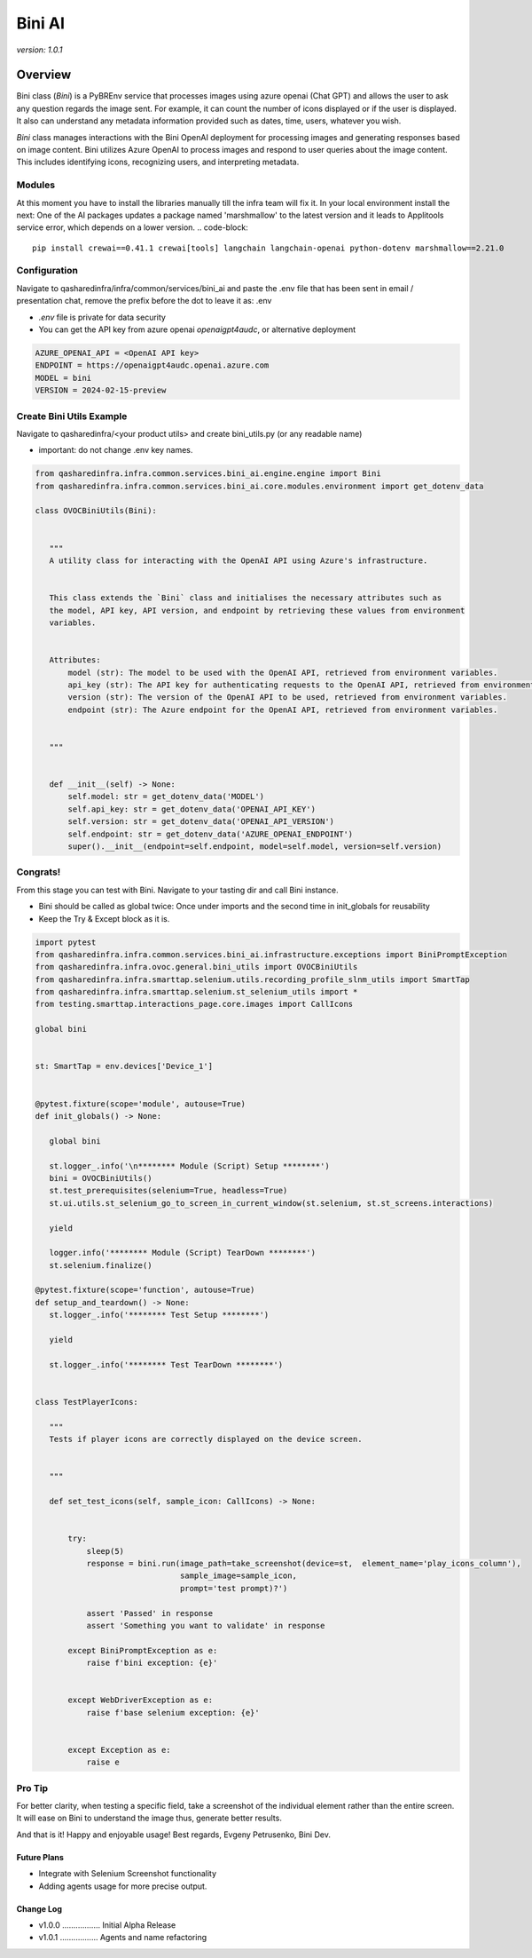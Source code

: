 ==================
     Bini AI
==================


`version: 1.0.1`


Overview
========


Bini class (`Bini`) is a PyBREnv service that processes images using azure openai (Chat GPT)
and allows the user to ask any question regards the image sent.
For example, it can count the number of icons displayed or  if the user is displayed. It also can understand
any metadata information provided such as dates, time, users, whatever you wish.

`Bini` class manages interactions with the Bini OpenAI deployment for processing images and generating responses based on image content.
Bini utilizes Azure OpenAI to process images and respond to user queries about the image content. This includes identifying icons, recognizing users, and interpreting metadata.


Modules
-------
At this moment you have to install the libraries manually till the infra team will fix it.
In your local environment install the next:
One of the AI packages updates a package named 'marshmallow' to the latest version and it leads to Applitools service error, which depends on a lower version.
.. code-block::

     pip install crewai==0.41.1 crewai[tools] langchain langchain-openai python-dotenv marshmallow==2.21.0


Configuration
-------------
Navigate to qasharedinfra/infra/common/services/bini_ai
and paste the .env file that has been sent in email / presentation chat, remove the prefix before the dot to leave it as: .env

* `.env` file is private for data security
* You can get the API key from azure openai `openaigpt4audc`, or alternative deployment

.. code-block::

    AZURE_OPENAI_API = <OpenAI API key>
    ENDPOINT = https://openaigpt4audc.openai.azure.com
    MODEL = bini
    VERSION = 2024-02-15-preview


Create Bini Utils Example
-----------------
Navigate to qasharedinfra/<your product utils> and create bini_utils.py (or any readable name)

* important: do not change .env key names.

.. code-block::

    from qasharedinfra.infra.common.services.bini_ai.engine.engine import Bini
    from qasharedinfra.infra.common.services.bini_ai.core.modules.environment import get_dotenv_data

    class OVOCBiniUtils(Bini):


       """
       A utility class for interacting with the OpenAI API using Azure's infrastructure.


       This class extends the `Bini` class and initialises the necessary attributes such as
       the model, API key, API version, and endpoint by retrieving these values from environment
       variables.


       Attributes:
           model (str): The model to be used with the OpenAI API, retrieved from environment variables.
           api_key (str): The API key for authenticating requests to the OpenAI API, retrieved from environment variables.
           version (str): The version of the OpenAI API to be used, retrieved from environment variables.
           endpoint (str): The Azure endpoint for the OpenAI API, retrieved from environment variables.


       """


       def __init__(self) -> None:
           self.model: str = get_dotenv_data('MODEL')
           self.api_key: str = get_dotenv_data('OPENAI_API_KEY')
           self.version: str = get_dotenv_data('OPENAI_API_VERSION')
           self.endpoint: str = get_dotenv_data('AZURE_OPENAI_ENDPOINT')
           super().__init__(endpoint=self.endpoint, model=self.model, version=self.version)

Congrats!
---------

From this stage you can test with Bini. Navigate to your tasting dir and call Bini  instance.

* Bini should be called as global twice: Once under imports and the second time in init_globals for reusability

* Keep the Try & Except block as it is.


.. code-block::

    import pytest
    from qasharedinfra.infra.common.services.bini_ai.infrastructure.exceptions import BiniPromptException
    from qasharedinfra.infra.ovoc.general.bini_utils import OVOCBiniUtils
    from qasharedinfra.infra.smarttap.selenium.utils.recording_profile_slnm_utils import SmartTap
    from qasharedinfra.infra.smarttap.selenium.st_selenium_utils import *
    from testing.smarttap.interactions_page.core.images import CallIcons

    global bini


    st: SmartTap = env.devices['Device_1']


    @pytest.fixture(scope='module', autouse=True)
    def init_globals() -> None:

       global bini

       st.logger_.info('\n******** Module (Script) Setup ********')
       bini = OVOCBiniUtils()
       st.test_prerequisites(selenium=True, headless=True)
       st.ui.utils.st_selenium_go_to_screen_in_current_window(st.selenium, st.st_screens.interactions)

       yield

       logger.info('******** Module (Script) TearDown ********')
       st.selenium.finalize()

    @pytest.fixture(scope='function', autouse=True)
    def setup_and_teardown() -> None:
       st.logger_.info('******** Test Setup ********')

       yield

       st.logger_.info('******** Test TearDown ********')


    class TestPlayerIcons:

       """
       Tests if player icons are correctly displayed on the device screen.


       """

       def set_test_icons(self, sample_icon: CallIcons) -> None:


           try:
               sleep(5)
               response = bini.run(image_path=take_screenshot(device=st,  element_name='play_icons_column'),
                                   sample_image=sample_icon,
                                   prompt='test prompt)?')

               assert 'Passed' in response
               assert 'Something you want to validate' in response

           except BiniPromptException as e:
               raise f'bini exception: {e}'


           except WebDriverException as e:
               raise f'base selenium exception: {e}'


           except Exception as e:
               raise e


Pro Tip
-------
For better clarity, when testing a specific field, take a screenshot of the
individual element rather than the entire screen. It will ease on Bini to understand the image thus, generate better results.


And that is it! Happy and enjoyable usage!
Best regards,
Evgeny Petrusenko, Bini Dev.


Future Plans
~~~~~~~~~~~~
* Integrate with Selenium Screenshot functionality
* Adding agents usage for more precise output.


Change Log
~~~~~~~~~~
- v1.0.0 ................. Initial Alpha Release
- v1.0.1 ................. Agents and name refactoring
